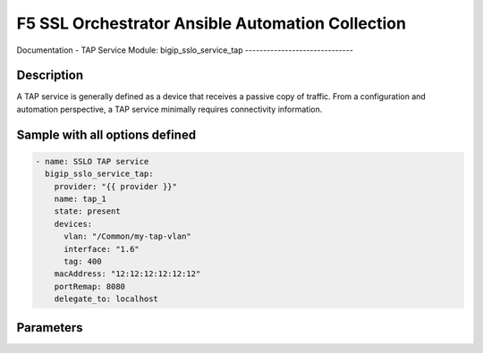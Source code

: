 F5 SSL Orchestrator Ansible Automation Collection
+++++++++++++++++++++++++++++++++++++++++++++++++

Documentation - TAP Service
Module: bigip_sslo_service_tap
------------------------------

Description
-----------
A TAP service is generally defined as a device that receives a passive copy of traffic. From a configuration and automation perspective, a TAP service minimally requires connectivity information.

Sample with all options defined
-------------------------------
.. code-block:: yaml

    - name: SSLO TAP service
      bigip_sslo_service_tap:
        provider: "{{ provider }}"
        name: tap_1
        state: present
        devices:
          vlan: "/Common/my-tap-vlan"
          interface: "1.6"
          tag: 400
        macAddress: "12:12:12:12:12:12"
        portRemap: 8080
        delegate_to: localhost

Parameters
----------

.. raw:: html

    <table border="1" cellpadding="1" cellspacing="1" style="width:50%;background-color:#ffffcc;border-collapse:collapse;border:1px solid #ffcc00">
      <tbody>
        <tr>
          <td colspan="2" rowspan="1" style="text-align: center;">Key</td>
          <td style="text-align: center;">Required</td>
          <td style="text-align: center;">Default</td>
          <td style="text-align: center;">Options</td>
          <td style="text-align: center;">Support</td>
          <td style="text-align: center;">Description</td>
        </tr>
        <tr>
          <td colspan="2" rowspan="1">provider</td>
          <td>yes</td>
          <td>&nbsp;</td>
          <td>&nbsp;</td>
          <td>all</td>
          <td>The BIG-IP connection provider information</td>
        </tr>
        <tr>
          <td colspan="2" rowspan="1">name</td>
          <td>yes</td>
          <td>&nbsp;</td>
          <td>&nbsp;</td>
          <td>all</td>
          <td><p>[string]</p>

          <p>The name of the security service (ex. tap_1)</p>
          </td>
        </tr>
        <tr>
          <td colspan="2" rowspan="1">state</td>
          <td>no</td>
          <td>present</td>
          <td><p>present</p>

          <p>absent</p>
          </td>
          <td>all</td>
          <td><p>[string]</p>

          <p>Value to determine create/modify (present) or delete (absent) action</p>
          </td>
        </tr>
        <tr>
          <td colspan="2" rowspan="1">devices</td>
          <td>yes</td>
          <td>&nbsp;</td>
          <td>&nbsp;</td>
          <td>all</td>
          <td><p>[dict]</p>

          <p>Connection information for the TAP service</p>
          </td>
        </tr>
        <tr>
          <td>&nbsp; &nbsp; &nbsp; &nbsp;</td>
          <td>interface</td>
          <td>yes*</td>
          <td>&nbsp;</td>
          <td>&nbsp;</td>
          <td>all</td>
          <td><p>[string]</p>

          <p>An existing VLAN connected to the TAP service</p>
          </td>
        </tr>
        <tr>
          <td>&nbsp; &nbsp; &nbsp; &nbsp;</td>
          <td>tag</td>
          <td>yes*</td>
          <td>&nbsp;</td>
          <td>&nbsp;</td>
          <td>all</td>
          <td><p>[string]</p>

          <p>An interface connected to the TAP service</p>
          </td>
        </tr>
        <tr>
          <td>&nbsp;</td>
          <td>interface</td>
          <td>yes*</td>
          <td>&nbsp;</td>
          <td>&nbsp;</td>
          <td>all</td>
          <td><p>[string]</p>

          <p>A VLAN tag, if required, and if interface is defined</p>
          </td>
        </tr>
        <tr>
          <td colspan="2" rowspan="1">macAddress</td>
          <td>no</td>
          <td>&nbsp;</td>
          <td>&nbsp;</td>
          <td>all</td>
          <td><p>[string]</p>

          <p>A unique local MAC address to map traffic to</p>
          </td>
        </tr>
        <tr>
          <td colspan="2" rowspan="1">portRemap</td>
          <td>no</td>
          <td>&nbsp;</td>
          <td>&nbsp;</td>
          <td>all</td>
          <td><p>[in]</p>

          <p>The port to remap decrypted http traffic to (if required)</p>
          </td>
        </tr>
      </tbody>
    </table>

